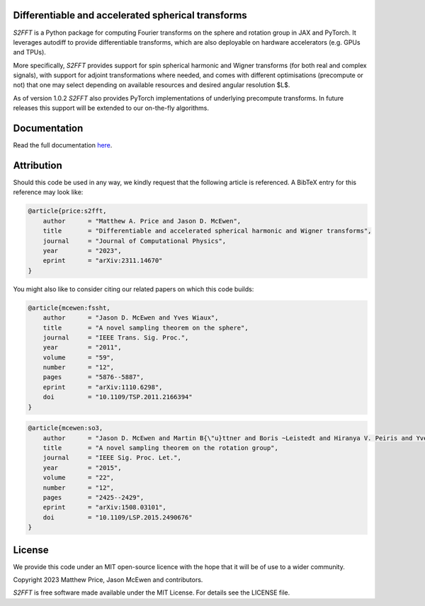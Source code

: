 .. image:: https://github.com/astro-informatics/s2fft/actions/workflows/tests.yml/badge.svg?branch=main
    :target: https://github.com/astro-informatics/s2fft/actions/workflows/tests.yml
.. image:: https://img.shields.io/badge/GitHub-s2fft-brightgreen.svg?style=flat
    :target: https://github.com/astro-informatics/s2fft
.. image:: https://codecov.io/gh/astro-informatics/s2fft/branch/main/graph/badge.svg?token=7QYAFAAWLE
    :target: https://codecov.io/gh/astro-informatics/s2fft
.. image:: https://img.shields.io/badge/License-MIT-yellow.svg
    :target: https://opensource.org/licenses/MIT
.. image:: http://img.shields.io/badge/arXiv-2311.14670-orange.svg?style=flat
    :target: https://arxiv.org/abs/2311.14670
.. image:: https://img.shields.io/badge/code%20style-black-000000.svg
    :target: https://github.com/psf/black
.. image:: https://colab.research.google.com/assets/colab-badge.svg
    :target: https://colab.research.google.com/drive/1YmJ2ljsF8HBvhPmD4hrYPlyAKc4WPUgq?usp=sharing

Differentiable and accelerated spherical transforms
=================================================================================================================

`S2FFT` is a Python package for computing Fourier transforms on the sphere
and rotation group in JAX and PyTorch. It leverages autodiff to provide differentiable
transforms, which are also deployable on hardware accelerators
(e.g. GPUs and TPUs).

More specifically, `S2FFT` provides support for spin spherical harmonic
and Wigner transforms (for both real and complex signals), with support
for adjoint transformations where needed, and comes with different
optimisations (precompute or not) that one may select depending on
available resources and desired angular resolution $L$.

As of version 1.0.2 `S2FFT` also provides PyTorch implementations of underlying 
precompute transforms. In future releases this support will be extended to our 
on-the-fly algorithms.

Documentation
=============
Read the full documentation `here <https://astro-informatics.github.io/s2fft/>`_.

Attribution
===========
Should this code be used in any way, we kindly request that the following article is
referenced. A BibTeX entry for this reference may look like:

.. code-block:: 

    @article{price:s2fft, 
        author      = "Matthew A. Price and Jason D. McEwen",
        title       = "Differentiable and accelerated spherical harmonic and Wigner transforms",
        journal     = "Journal of Computational Physics",
        year        = "2023",
        eprint      = "arXiv:2311.14670"        
    }

You might also like to consider citing our related papers on which this
code builds:

.. code-block::

    @article{mcewen:fssht,
        author      = "Jason D. McEwen and Yves Wiaux",
        title       = "A novel sampling theorem on the sphere",
        journal     = "IEEE Trans. Sig. Proc.",
        year        = "2011",
        volume      = "59",
        number      = "12",
        pages       = "5876--5887",        
        eprint      = "arXiv:1110.6298",
        doi         = "10.1109/TSP.2011.2166394"
    }


.. code-block:: 

    @article{mcewen:so3,
        author      = "Jason D. McEwen and Martin B{\"u}ttner and Boris ~Leistedt and Hiranya V. Peiris and Yves Wiaux",
        title       = "A novel sampling theorem on the rotation group",
        journal     = "IEEE Sig. Proc. Let.",
        year        = "2015",
        volume      = "22",
        number      = "12",
        pages       = "2425--2429",
        eprint      = "arXiv:1508.03101",
        doi         = "10.1109/LSP.2015.2490676"    
    }

License
=======

We provide this code under an MIT open-source licence with the hope that
it will be of use to a wider community.

Copyright 2023 Matthew Price, Jason McEwen and contributors.

`S2FFT` is free software made available under the MIT License. For
details see the LICENSE file.